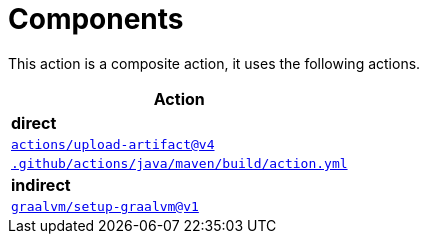 ifndef::rootdir[]
:rootdir: ../../../../../../../../..
endif::[]

[discrete]
= Components

This action is a composite action, it uses the following actions.

[cols=1*,options=header]
|===
^| Action

^| **direct**
^|https://github.com/actions/upload-artifact[`actions/upload-artifact@v4`]
^|link:{rootdir}/.github/actions/java/maven/build/action.yml[`.github/actions/java/maven/build/action.yml`]

^| **indirect**
^|https://github.com/graalvm/setup-graalvm[`graalvm/setup-graalvm@v1`]
|===
